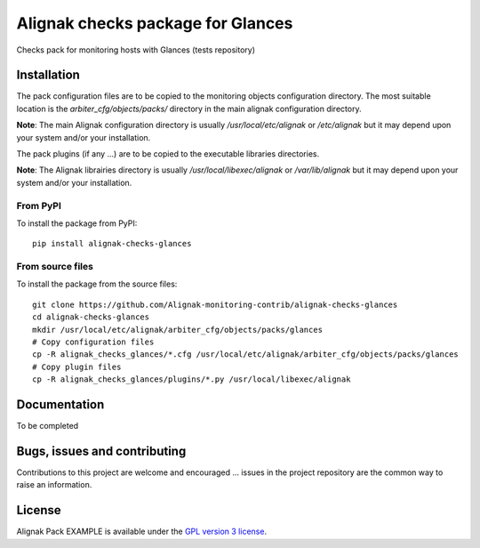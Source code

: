 Alignak checks package for Glances
==================================

Checks pack for monitoring hosts with Glances (tests repository)


Installation
----------------------------------------

The pack configuration files are to be copied to the monitoring objects configuration directory. The most suitable location is the *arbiter_cfg/objects/packs/* directory in the main alignak configuration directory.

**Note**: The main Alignak configuration directory is usually */usr/local/etc/alignak* or */etc/alignak* but it may depend upon your system and/or your installation.

The pack plugins (if any ...) are to be copied to the executable libraries directories.

**Note**: The Alignak librairies directory is usually */usr/local/libexec/alignak* or */var/lib/alignak* but it may depend upon your system and/or your installation.

From PyPI
~~~~~~~~~~~~~~~~~~~~~~~
To install the package from PyPI:
::
   pip install alignak-checks-glances


From source files
~~~~~~~~~~~~~~~~~~~~~~~
To install the package from the source files:
::
   git clone https://github.com/Alignak-monitoring-contrib/alignak-checks-glances
   cd alignak-checks-glances
   mkdir /usr/local/etc/alignak/arbiter_cfg/objects/packs/glances
   # Copy configuration files
   cp -R alignak_checks_glances/*.cfg /usr/local/etc/alignak/arbiter_cfg/objects/packs/glances
   # Copy plugin files
   cp -R alignak_checks_glances/plugins/*.py /usr/local/libexec/alignak


Documentation
----------------------------------------

To be completed


Bugs, issues and contributing
----------------------------------------

Contributions to this project are welcome and encouraged ... issues in the project repository are the common way to raise an information.

License
----------------------------------------

Alignak Pack EXAMPLE is available under the `GPL version 3 license`_.

.. _GPL version 3 license: http://opensource.org/licenses/GPL-3.0